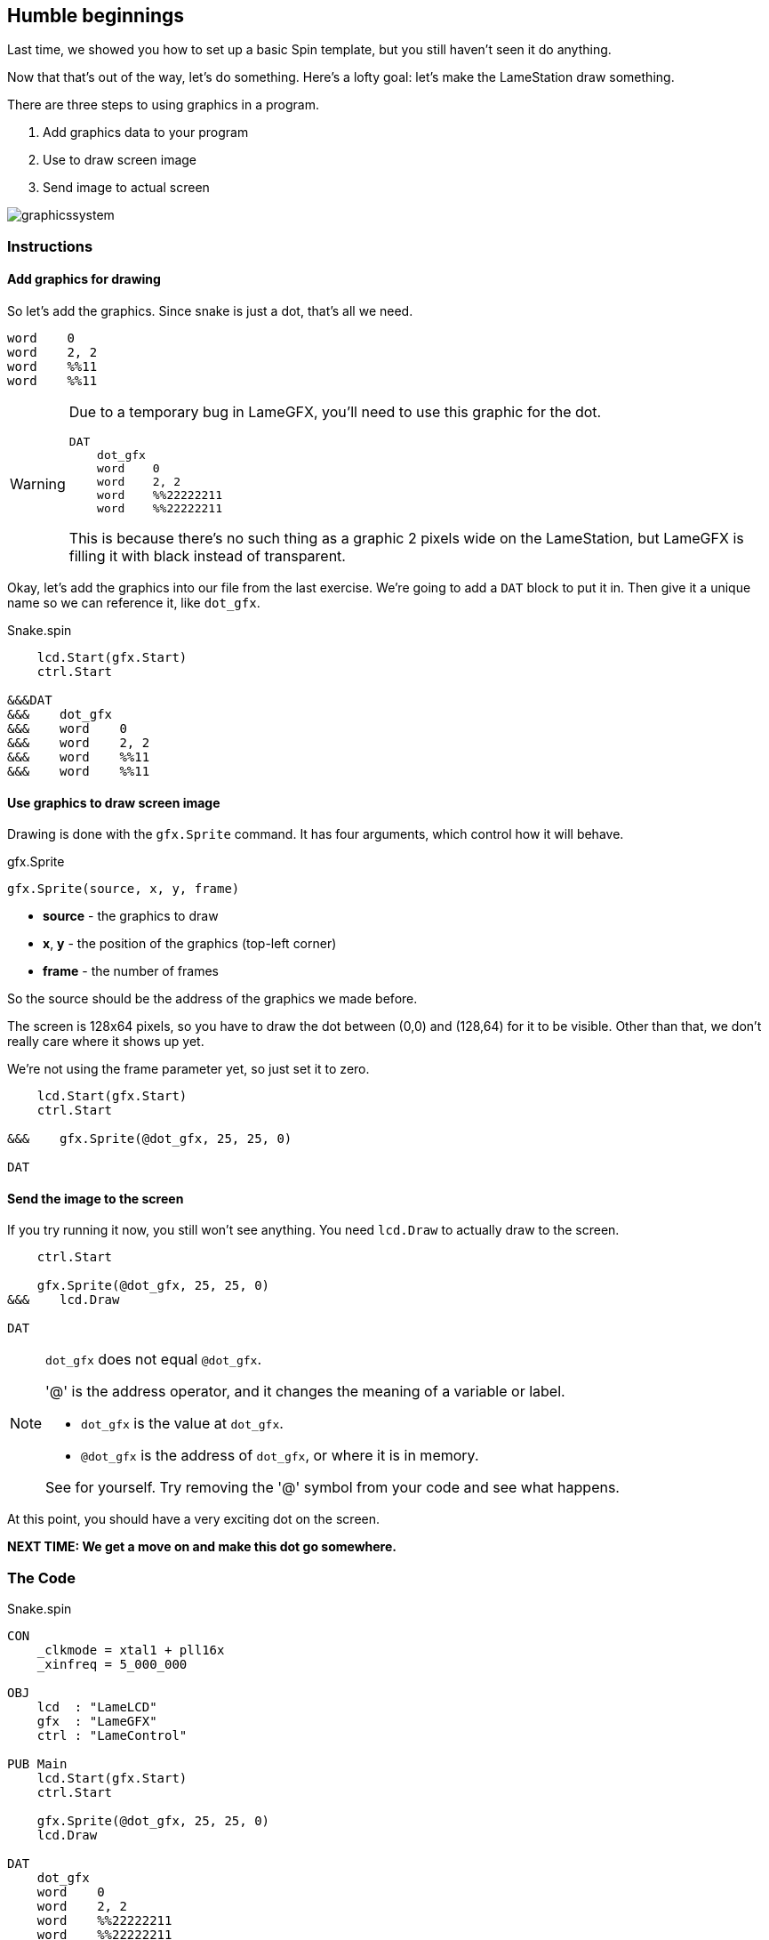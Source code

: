 == Humble beginnings

Last time, we showed you how to set up a basic Spin template, but you still haven't seen it do anything.

Now that that's out of the way, let's do something. Here's a lofty goal: let's make the LameStation draw something.

There are three steps to using graphics in a program.

. Add graphics data to your program
. Use  to draw screen image
. Send image to actual screen

image:graphicssystem.png[]

=== Instructions

==== Add graphics for drawing

So let's add the graphics. Since snake is just a dot, that's all we need.

----
word    0
word    2, 2
word    %%11
word    %%11
----

[WARNING]
====
Due to a temporary bug in LameGFX, you'll need to use this graphic for the dot.

----
DAT
    dot_gfx
    word    0
    word    2, 2
    word    %%22222211
    word    %%22222211
----

This is because there's no such thing as a graphic 2 pixels wide on the LameStation, but LameGFX is filling it with black instead of transparent.
====

Okay, let's add the graphics into our file from the last exercise. We're going to add a `DAT` block to put it in. Then give it a unique name so we can reference it, like `dot_gfx`.

[source]
.Snake.spin
----
    lcd.Start(gfx.Start)
    ctrl.Start

&&&DAT
&&&    dot_gfx
&&&    word    0
&&&    word    2, 2
&&&    word    %%11
&&&    word    %%11
----

==== Use graphics to draw screen image

Drawing is done with the `gfx.Sprite` command. It has four arguments, which control how it will behave.

.gfx.Sprite
****
----
gfx.Sprite(source, x, y, frame)
----

- *source* - the graphics to draw
- *x*, *y* - the position of the graphics (top-left corner)
- *frame* - the number of frames
****

So the source should be the address of the graphics we made before. 

The screen is 128x64 pixels, so you have to draw the dot between (0,0) and (128,64) for it to be visible. Other than that, we don't really care where it shows up yet.

We're not using the frame parameter yet, so just set it to zero.

----
    lcd.Start(gfx.Start)
    ctrl.Start
    
&&&    gfx.Sprite(@dot_gfx, 25, 25, 0)

DAT
----

==== Send the image to the screen

If you try running it now, you still won't see anything. You need `lcd.Draw` to actually draw to the screen.

----
    ctrl.Start
    
    gfx.Sprite(@dot_gfx, 25, 25, 0)
&&&    lcd.Draw

DAT
----

[NOTE]
.`dot_gfx` does not equal `@dot_gfx`.
====

'@' is the address operator, and it changes the meaning of a variable or label.

- `dot_gfx` is the value at `dot_gfx`.
- `@dot_gfx` is the address of `dot_gfx`, or where it is in memory.

See for yourself. Try removing the '@' symbol from your code and see what happens.
====

At this point, you should have a very exciting dot on the screen.

*NEXT TIME: We get a move on and make this dot go somewhere.*

=== The Code

.Snake.spin
----
CON
    _clkmode = xtal1 + pll16x
    _xinfreq = 5_000_000

OBJ
    lcd  : "LameLCD"
    gfx  : "LameGFX"
    ctrl : "LameControl"

PUB Main
    lcd.Start(gfx.Start)
    ctrl.Start
    
    gfx.Sprite(@dot_gfx, 25, 25, 0)
    lcd.Draw
    
DAT
    dot_gfx
    word    0
    word    2, 2
    word    %%22222211
    word    %%22222211
----

View this example at `/tutorials/Snake/HumbleBeginnings.spin`.

=== Recap

In this section, you learned how to:

- Create ultra basic graphics
- Draw graphics to the screen buffer
- Update the screen

=== Think about this!

. What happens if you try to draw graphics off the screen?

. You've seen how to draw one. How could you draw more than one to the screen?

=== Feeling Adventurous?

. Instead of passing `@dot_gfx` to `gfx.Sprite`, try just passing zero. What do you see? What do you think it means?

// you're looking at your actual program being printed to the screen
